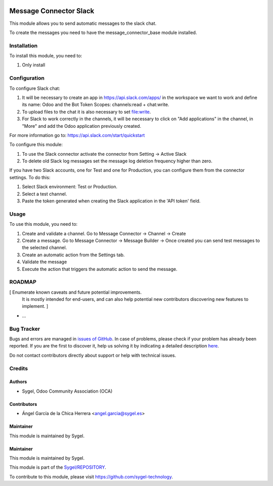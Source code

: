 .. image:: https://img.shields.io/badge/licence-AGPL--3-blue.svg
	:target: http://www.gnu.org/licenses/agpl
	:alt: License: AGPL-3

=======================
Message Connector Slack
=======================

This module allows you to send automatic messages to the slack chat. 

To create the messages you need to have the message_connector_base module installed.


Installation
============

To install this module, you need to:

#. Only install


Configuration
=============

To configure Slack chat:

#. It will be necessary to create an app in https://api.slack.com/apps/ in the workspace we want to work and define its name: Odoo and the Bot Token Scopes: channels:read + chat:write.

#. To upload files to the chat it is also necessary to set file:write.

#. For Slack to work correctly in the channels, it will be necessary to click on "Add applications" in the channel, in "More" and add the Odoo application previously created.

For more information go to: https://api.slack.com/start/quickstart


To configure this module:

#. To use the Slack connector activate the connector from Setting -> Active Slack

#. To delete old Slack log messages set the message log deletion frequency higher than zero.

If you have two Slack accounts, one for Test and one for Production, you can configure them from the connector settings. To do this:

#. Select Slack environment: Test or Production.

#. Select a test channel.

#. Paste the token generated when creating the Slack application in the 'API token' field. 



Usage
=====

To use this module, you need to:

#. Create and validate a channel. Go to Message Connector -> Channel -> Create
#. Create a message. Go to Message Connector -> Message Builder -> Once created you can send test messages to the selected channel. 
#. Create an automatic action from the Settings tab.
#. Validate the message
#. Execute the action that triggers the automatic action to send the message.


ROADMAP
=======

[ Enumerate known caveats and future potential improvements.
  It is mostly intended for end-users, and can also help
  potential new contributors discovering new features to implement. ]

* ...


Bug Tracker
===========

Bugs and errors are managed in `issues of GitHub <https://github.com/sygel-technology/REPOSITORY/issues>`_.
In case of problems, please check if your problem has already been
reported. If you are the first to discover it, help us solving it by indicating
a detailed description `here <https://github.com/sygel-technology/REPOSITORY/issues/new>`_.

Do not contact contributors directly about support or help with technical issues.


Credits
=======

Authors
~~~~~~~

* Sygel, Odoo Community Association (OCA)


Contributors
~~~~~~~~~~~~

* Ángel García de la Chica Herrera <angel.garcia@sygel.es>


Maintainer
~~~~~~~~~~

This module is maintained by Sygel.

Maintainer
~~~~~~~~~~

This module is maintained by Sygel.

.. image:: https://www.sygel.es/logo.png
   :alt: Sygel
   :target: https://www.sygel.es

This module is part of the `Sygel/REPOSITORY <https://github.com/sygel-technology/REPOSITORY>`_.

To contribute to this module, please visit https://github.com/sygel-technology.
